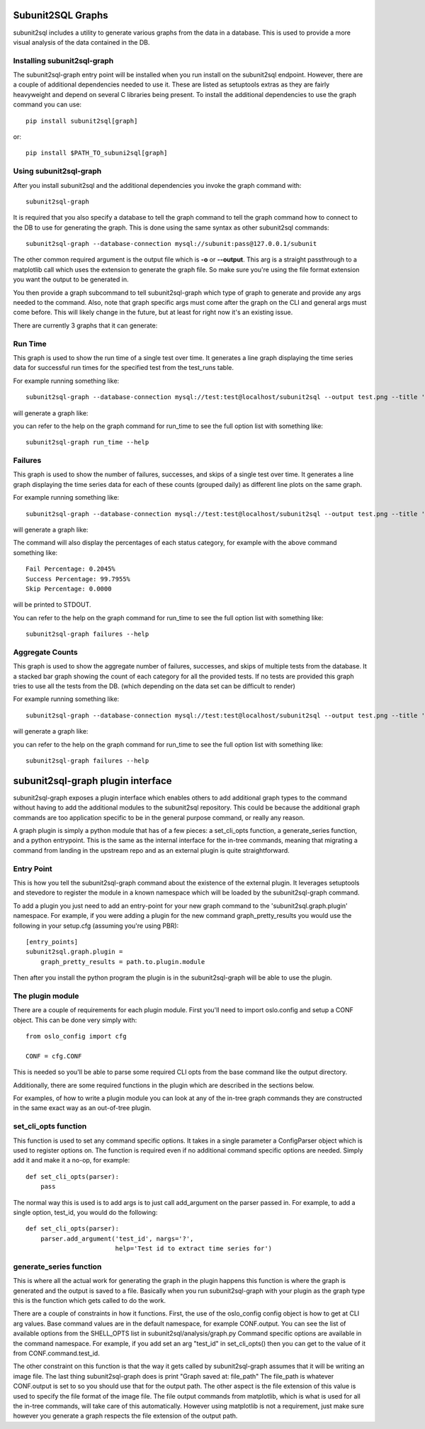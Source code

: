Subunit2SQL Graphs
==================
subunit2sql includes a utility to generate various graphs from the data in a
database. This is used to provide a more visual analysis of the data contained
in the DB.

Installing subunit2sql-graph
----------------------------
The subunit2sql-graph entry point will be installed when you run install on
the subunit2sql endpoint. However, there are a couple of additional dependencies
needed to use it. These are listed as setuptools extras as they are fairly
heavyweight and depend on several C libraries being present. To install the
additional dependencies to use the graph command you can use::

    pip install subunit2sql[graph]

or::

    pip install $PATH_TO_subuni2sql[graph]


Using subunit2sql-graph
-----------------------

After you install subunit2sql and the additional dependencies you invoke the
graph command with::

  subunit2sql-graph

It is required that you also specify a database to tell the graph command to
tell the graph command how to connect to the DB to use for generating the
graph. This is done using the same syntax as other subunit2sql commands::

  subunit2sql-graph --database-connection mysql://subunit:pass@127.0.0.1/subunit

The other common required argument is the output file which is **-o** or
**--output**. This arg is a straight passthrough to a matplotlib call which uses
the extension to generate the graph file. So make sure you're using the file
format extension you want the output to be generated in.

You then provide a graph subcommand to tell subunit2sql-graph which type of
graph to generate and provide any args needed to the command. Also, note that
graph specific args must come after the graph on the CLI and general args must
come before. This will likely change in the future, but at least for right now
it's an existing issue.

There are currently 3 graphs that it can generate:

Run Time
--------
This graph is used to show the run time of a single test over time. It generates
a line graph displaying the time series data for successful run times for the
specified test from the test_runs table.

For example running something like::

  subunit2sql-graph --database-connection mysql://test:test@localhost/subunit2sql --output test.png --title 'Test Run Times' run_time 0291fc87-1a6d-4c6b-91d2-00a7bb5c63e6

will generate a graph like:

.. image:: graph-run_time.png
   :width: 115%

you can refer to the help on the graph command for run_time to see the full
option list with something like::

  subunit2sql-graph run_time --help


Failures
--------
This graph is used to show the number of failures, successes, and skips of a
single test over time. It generates a line graph displaying the time series data
for each of these counts (grouped daily) as different line plots on the same graph.

For example running something like::

  subunit2sql-graph --database-connection mysql://test:test@localhost/subunit2sql --output test.png --title 'Test Failure Count' failures 0291fc87-1a6d-4c6b-91d2-00a7bb5c63e6

will generate a graph like:

.. image:: graph-failures.png

The command will also display the percentages of each status category, for
example with the above command something like::

  Fail Percentage: 0.2045%
  Success Percentage: 99.7955%
  Skip Percentage: 0.0000

will be printed to STDOUT.

You can refer to the help on the graph command for run_time to see the full
option list with something like::

  subunit2sql-graph failures --help


Aggregate Counts
-----------------

This graph is used to show the aggregate number of failures, successes, and
skips of multiple tests from the database. It a stacked bar graph showing
the count of each category for all the provided tests. If no tests are provided
this graph tries to use all the tests from the DB. (which depending on the
data set can be difficult to render)

For example running something like::

  subunit2sql-graph --database-connection mysql://test:test@localhost/subunit2sql --output test.png --title 'Test Failure Failures' agg_count

will generate a graph like:

.. image:: graph-count.png

you can refer to the help on the graph command for run_time to see the full
option list with something like::

  subunit2sql-graph failures --help

subunit2sql-graph plugin interface
==================================

subunit2sql-graph exposes a plugin interface which enables others to add
additional graph types to the command without having to add the additional
modules to the subunit2sql repository. This could be because the additional
graph commands are too application specific to be in the general purpose
command, or really any reason.

A graph plugin is simply a python module that has of a few pieces: a
set_cli_opts function, a generate_series function, and a python entrypoint.
This is the same as the internal interface for the in-tree commands, meaning
that migrating a command from landing in the upstream repo and as an external
plugin is quite straightforward.

Entry Point
-----------
This is how you tell the subunit2sql-graph command about the existence of the
external plugin. It leverages setuptools and stevedore to register the module
in a known namespace which will be loaded by the subunit2sql-graph command.

To add a plugin you just need to add an entry-point for your new graph command
to the 'subunit2sql.graph.plugin' namespace. For example, if you were adding a
plugin for the new command graph_pretty_results you would use the following in
your setup.cfg (assuming you're using PBR)::

    [entry_points]
    subunit2sql.graph.plugin =
        graph_pretty_results = path.to.plugin.module

Then after you install the python program the plugin is in the
subunit2sql-graph will be able to use the plugin.


The plugin module
-----------------
There are a couple of requirements for each plugin module. First you'll need
to import oslo.config and setup a CONF object. This can be done very simply
with::

    from oslo_config import cfg

    CONF = cfg.CONF

This is needed so you'll be able to parse some required CLI opts from the
base command like the output directory.

Additionally, there are some required functions in the plugin which are
described in the sections below.

For examples, of how to write a plugin module you can look at any of the in-tree
graph commands they are constructed in the same exact way as an out-of-tree
plugin.

set_cli_opts function
---------------------
This function is used to set any command specific options. It takes in a single
parameter a ConfigParser object which is used to register options on. The
function is required even if no additional command specific options are needed.
Simply add it and make it a no-op, for example::

    def set_cli_opts(parser):
        pass

The normal way this is used is to add args is to just call add_argument on the
parser passed in. For example, to add a single option, test_id, you would do
the following::

    def set_cli_opts(parser):
        parser.add_argument('test_id', nargs='?',
                            help='Test id to extract time series for')

generate_series function
------------------------
This is where all the actual work for generating the graph in the plugin happens
this function is where the graph is generated and the output is saved to a file.
Basically when you run subunit2sql-graph with your plugin as the graph type this
is the function which gets called to do the work.

There are a couple of constraints in how it functions. First, the use of the
oslo_config config object is how to get at CLI arg values. Base command values
are in the default namespace, for example CONF.output. You can see the list of
available options from the SHELL_OPTS list in subunit2sql/analysis/graph.py
Command specific options are available in the command namespace. For example,
if you add set an arg "test_id" in set_cli_opts() then you can get to the value
of it from CONF.command.test_id.

The other constraint on this function is that the way it gets called by
subunit2sql-graph assumes that it will be writing an image file. The
last thing subunit2sql-graph does is print "Graph saved at: file_path" The
file_path is whatever CONF.output is set to so you should use that for the
output path. The other aspect is the file extension of this value is used to
specify the file format of the image file. The file output commands from
matplotlib, which is what is used for all the in-tree commands, will take
care of this automatically. However using matplotlib is not a requirement,
just make sure however you generate a graph respects the file extension of
the output path.
